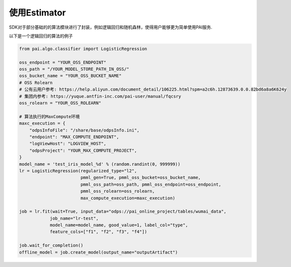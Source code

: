 ======================
使用Estimator
======================


SDK对于部分基础的的算法模块进行了封装，例如逻辑回归和随机森林，使得用户能够更为简单使用PAI服务.

以下是一个逻辑回归的算法的例子


.. code-block:: python

    from pai.algo.classifier import LogisticRegression

    oss_endpoint = "YOUR_OSS_ENDPOINT"
    oss_path = "/YOUR_MODEL_STORE_PATH_IN_OSS/"
    oss_bucket_name = "YOUR_OSS_BUCKET_NAME"
    # OSS Rolearn
    # 公有云用户参考: https://help.aliyun.com/document_detail/106225.html?spm=a2c6h.12873639.0.0.82bd6a8a6K624y
    # 集团内参考: https://yuque.antfin-inc.com/pai-user/manual/fqcsry
    oss_rolearn = "YOUR_OSS_ROLEARN"

    # 算法执行的MaxCompute环境
    maxc_execution = {
        "odpsInfoFile": "/share/base/odpsInfo.ini",
        "endpoint": "MAX_COMPUTE_ENDPOINT",
        "logViewHost": "LOGVIEW_HOST",
        "odpsProject": "YOUR_MAX_COMPUTE_PROJECT",
    }
    model_name = 'test_iris_model_%d' % (random.randint(0, 999999))
    lr = LogisticRegression(regularized_type="l2",
                            pmml_gen=True, pmml_oss_bucket=oss_bucket_name,
                            pmml_oss_path=oss_path, pmml_oss_endpoint=oss_endpoint,
                            pmml_oss_rolearn=oss_rolearn,
                            max_compute_execution=maxc_execution)

    job = lr.fit(wait=True, input_data="odps://pai_online_project/tables/wumai_data",
                job_name="lr-test",
                model_name=model_name, good_value=1, label_col="type",
                feature_cols=["f1", "f2", "f3", "f4"])

    job.wait_for_completion()
    offline_model = job.create_model(output_name="outputArtifact")